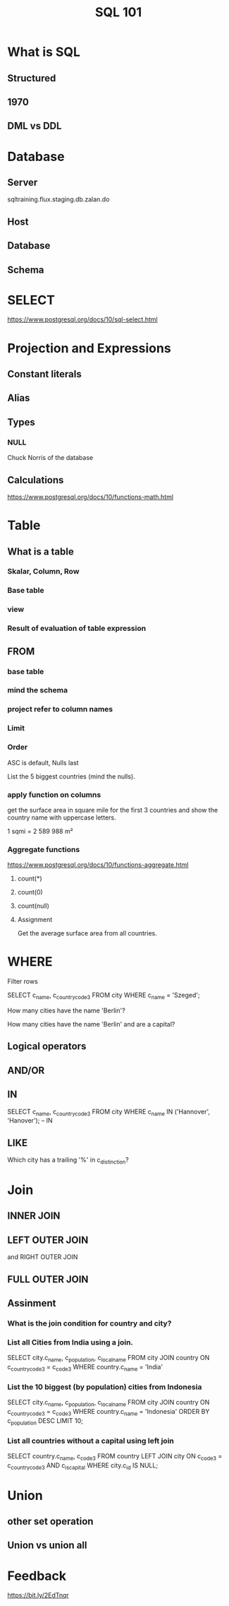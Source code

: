 #+TITLE: SQL 101

* What is SQL
** Structured
** 1970
** DML vs DDL
* Database
** Server

sqltraining.flux.staging.db.zalan.do

** Host
** Database
** Schema
* SELECT
https://www.postgresql.org/docs/10/sql-select.html
* Projection and Expressions
** Constant literals
** Alias
** Types
*** NULL
Chuck Norris of the database
** Calculations
https://www.postgresql.org/docs/10/functions-math.html
** 
* Table
** What is a table
*** Skalar, Column, Row
*** Base table
*** view
*** Result of evaluation of table expression
** FROM
*** base table
*** mind the schema
*** project refer to column names
*** Limit
*** Order
ASC is default, Nulls last

List the 5 biggest countries (mind the nulls).
*** apply function on columns
get the surface area in square mile for the first 3 countries
and show the country name with uppercase letters.

1 sqmi = 2 589 988 m²

*** Aggregate functions


https://www.postgresql.org/docs/10/functions-aggregate.html


**** count(*)

**** count(0)
**** count(null)

**** Assignment

Get the average surface area from all countries.

* WHERE
Filter rows

SELECT c_name, c_country_code3 FROM city WHERE c_name = 'Szeged';

How many cities have the name 'Berlin'?


How many cities have the name 'Berlin' and are a capital?

** Logical operators

** AND/OR
** IN
SELECT c_name, c_country_code3
FROM city WHERE c_name IN ('Hannover', 'Hanover'); -- IN

** LIKE

Which city has a trailing '%' in c_distinction?
* Join

** INNER JOIN

** LEFT OUTER JOIN
and RIGHT OUTER JOIN
** FULL OUTER JOIN
** Assinment
*** What is the join condition for country and city?
*** List all Cities from India using a join.
SELECT city.c_name, c_population, c_local_name
  FROM city JOIN country ON c_country_code3 = c_code3
 WHERE country.c_name = 'India'

*** List the 10 biggest (by population) cities from Indonesia
SELECT city.c_name, c_population, c_local_name
  FROM city JOIN country ON c_country_code3 = c_code3
 WHERE country.c_name = 'Indonesia'
 ORDER BY c_population DESC
 LIMIT 10;

*** List all countries without a capital using left join
SELECT country.c_name, c_code3
  FROM country
  LEFT JOIN city ON c_code3 = c_country_code3 AND c_is_capital
 WHERE city.c_id IS NULL;

* Union

** other set operation

** Union vs union all

* Feedback
https://bit.ly/2EdTnqr
